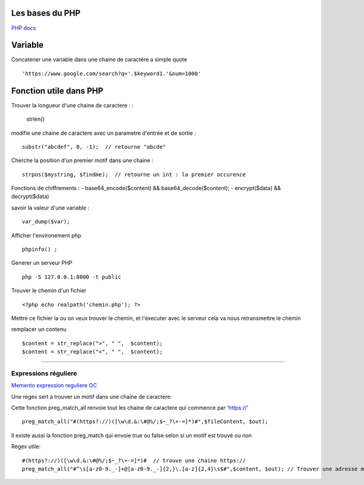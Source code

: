 Les bases du PHP
===================

`PHP docs`_

Variable
===================
Concatener une variable dans une chaine de caractére a simple quote 
::

    'https://www.google.com/search?q='.$keyword1.'&num=1000'


Fonction utile dans PHP 
===================

Trouver la longueur d'une chaine de caractere : 
:
    strlen()

modifie une chaine de caractere avec un parametre d'entrée et de sortie :
::
    substr("abcdef", 0, -1);  // retourne "abcde"

Cherche la position d'un premier motif dans une chaine :
::
    strpos($mystring, $findme);  // retourne un int : la premier occurence

Fonctions de chiffrements : 
- base64_encode($content) && base64_decode($content);
- encrypt($data) && decrypt($data)


savoir la valeur d'une variable : 
::

    var_dump($var);

Afficher l'environement php 
::

    phpinfo() ;

Generer un serveur PHP
::

    php -S 127.0.0.1:8000 -t public

Trouver le chemin d'un fichier 
::

    <?php echo realpath('chemin.php'); ?>

Mettre ce fichier la ou on veux trouver le chemin, et l'executer avec le serveur 
cela va nous retransmettre le chemin 


remplacer un contenu 
::

    $content = str_replace(">", " ",  $content);
    $content = str_replace("<", " ",  $content);

############


Expressions réguliere  
############

`Memento expression reguliere OC`_

Une regex sert a trouver un motif dans une chaine de caractere: 

Cette fonction preg_match_all renvoie tout les chaine de caractere qui commence par 'https://'
::
    preg_match_all("#(https?://)([\w\d.&:\#@%/;$~_?\+-=]*)#",$fileContent, $out);

Il existe aussi la fonction preg_match qui envoie true ou false selon si un motif est trouvé ou non

Regex utile: 
::
    #(https?://)([\w\d.&:\#@%/;$~_?\+-=]*)#  // trouve une chaine https://
    preg_match_all("#^\s[a-z0-9._-]+@[a-z0-9._-]{2,}\.[a-z]{2,4}\s$#",$content, $out); // Trouver une adresse mail 


.. _`Memento expression reguliere OC`: https://openclassrooms.com/fr/courses/918836-concevez-votre-site-web-avec-php-et-mysql/918834-memento-des-expressions-regulieres
.. _`PHP docs`: http://php.net/manual/fr/

